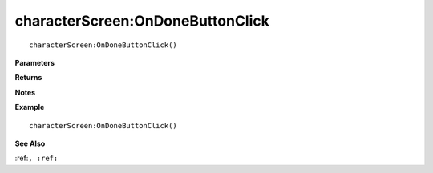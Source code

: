.. _characterScreen_OnDoneButtonClick:

===================================
characterScreen\:OnDoneButtonClick 
===================================

.. description
    
::

   characterScreen:OnDoneButtonClick()


**Parameters**



**Returns**



**Notes**



**Example**

::

   characterScreen:OnDoneButtonClick()

**See Also**

:ref:``, :ref:`` 

